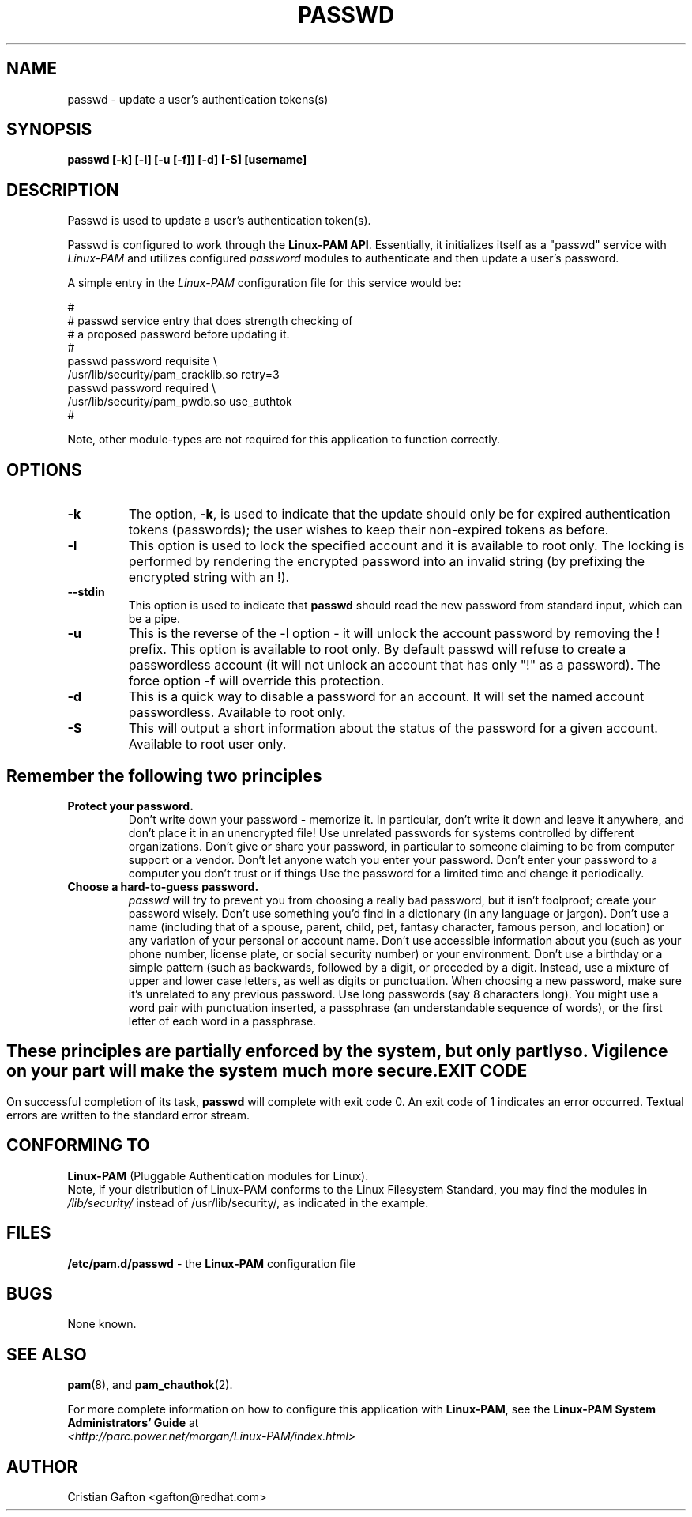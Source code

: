 .\" Copyright Red Hat Software, Inc., 1998, 1999.
.\"
.\" Redistribution and use in source and binary forms, with or without
.\" modification, are permitted provided that the following conditions
.\" are met:
.\" 1. Redistributions of source code must retain the above copyright
.\"    notice, and the entire permission notice in its entirety,
.\"    including the disclaimer of warranties.
.\" 2. Redistributions in binary form must reproduce the above copyright
.\"    notice, this list of conditions and the following disclaimer in the
.\"    documentation and/or other materials provided with the distribution.
.\" 3. The name of the author may not be used to endorse or promote
.\"    products derived from this software without specific prior
.\"    written permission.
.\"
.\" ALTERNATIVELY, this product may be distributed under the terms of
.\" the GNU Public License, in which case the provisions of the GPL are
.\" required INSTEAD OF the above restrictions.  (This clause is
.\" necessary due to a potential bad interaction between the GPL and
.\" the restrictions contained in a BSD-style copyright.)
.\"
.\"  THIS SOFTWARE IS PROVIDED ``AS IS'' AND ANY EXPRESS OR IMPLIED
.\" WARRANTIES, INCLUDING, BUT NOT LIMITED TO, THE IMPLIED WARRANTIES
.\" OF MERCHANTABILITY AND FITNESS FOR A PARTICULAR PURPOSE ARE
.\" DISCLAIMED.  IN NO EVENT SHALL THE AUTHOR BE LIABLE FOR ANY DIRECT,
.\" INDIRECT, INCIDENTAL, SPECIAL, EXEMPLARY, OR CONSEQUENTIAL DAMAGES
.\" (INCLUDING, BUT NOT LIMITED TO, PROCUREMENT OF SUBSTITUTE GOODS OR
.\" SERVICES; LOSS OF USE, DATA, OR PROFITS; OR BUSINESS INTERRUPTION)
.\" HOWEVER CAUSED AND ON ANY THEORY OF LIABILITY, WHETHER IN CONTRACT,
.\" STRICT LIABILITY, OR TORT (INCLUDING NEGLIGENCE OR OTHERWISE)
.\" ARISING IN ANY WAY OUT OF THE USE OF THIS SOFTWARE, EVEN IF ADVISED
.\" OF THE POSSIBILITY OF SUCH DAMAGE.
.\"
.\" Copyright (c) Cristian Gafton, 1998, <gafton@redhat.com>
.\"
.TH PASSWD 1 "Jan 03 1998" "PAM + PWDB applications" "User utilities"
.SH NAME

passwd \- update a user's authentication tokens(s)

.SH SYNOPSIS
.B passwd [-k] [-l] [-u [-f]] [-d] [-S] [username]
.sp 2
.SH DESCRIPTION
Passwd is used to update a user's authentication token(s).

Passwd is configured to work through the
.BR "Linux-PAM API" ". "
Essentially, it initializes itself as a "passwd" service with
.I Linux-PAM
and utilizes configured
.I "password"
modules to authenticate and then update a user's password.

.sp
A simple entry in the
.I Linux-PAM
configuration file for this service would be:
.br
  
.br
 #
.br
 # passwd service entry that does strength checking of
.br
 # a proposed password before updating it.
.br
 #
.br
 passwd password requisite \\
.br
             /usr/lib/security/pam_cracklib.so retry=3
.br
 passwd password required \\
.br
             /usr/lib/security/pam_pwdb.so use_authtok
.br
 #

.sp
Note, other module-types are not required for this application to
function correctly.

.SH OPTIONS

.IP \fB-k\fR
The option,
.BR -k ", "
is used to indicate that the update should only be for expired
authentication tokens (passwords); the user wishes to keep their
non-expired tokens as before.

.IP \fB-l\fR
This option is used to lock the specified account and it is available
to root only. The locking is performed by rendering the encrypted
password into an invalid string (by prefixing the encrypted string
with an !).

.IP \fB--stdin\fR
This option is used to indicate that \fBpasswd\fR should read the new
password from standard input, which can be a pipe.

.IP \fB-u\fR
This is the reverse of the -l option - it will unlock the account
password by removing the ! prefix. This option is available to root
only. By default passwd will refuse to create a passwordless account 
(it will not unlock an account that has only "!" as a password). The 
force option \fB-f\fR will override this protection.

.IP \fB-d\fR
This is a quick way to disable a password for an account. It will set
the named account passwordless. Available to root only.

.IP \fB-S\fR
This will output a short information about the status of the password
for a given account. Available to root user only.

.SH "Remember the following two principles"

.IP \fBProtect\ your\ password.\fR
Don't write down your password - memorize it.
In particular, don't write it down and leave it anywhere, and don't
place it in an unencrypted file!  Use unrelated passwords for
systems controlled by different organizations.  Don't give or share your
password, in particular to someone claiming to be from
computer support or a vendor.  Don't let anyone watch you enter your
password.  Don't enter your password to a computer you don't trust or
if things \"look funny\"; someone may be trying to hijack your password.
Use the password for a limited time and change it periodically.

.IP \fBChoose\ a\ hard-to-guess\ password.\fR
.I passwd
will try to prevent you from choosing a really bad password,
but it isn't foolproof; create your password wisely.
Don't use something you'd find in a dictionary (in any language or jargon).
Don't use a name (including that of a spouse, parent, child, pet,
fantasy character, famous person, and location) or any
variation of your personal or account name.  Don't use accessible
information about you (such as your phone number, license plate, or
social security number) or your environment.  Don't use a birthday or a
simple pattern (such as \"qwerty\", \"abc\", or \"aaa\").  Don't use any of those
backwards, followed by a digit, or preceded by a digit. Instead, use
a mixture of upper and lower case letters, as well as digits or
punctuation.  When choosing a new password, make sure it's unrelated
to any previous password. Use long passwords (say 8 characters
long).  You might use a word pair with punctuation inserted, a
passphrase (an understandable sequence of words), or the first
letter of each word in a passphrase.

.SH ""
These principles are partially enforced by the system, but only partly so.
Vigilence on your part will make the system much more secure.

.SH "EXIT CODE"

On successful completion of its task,
.B passwd
will complete with exit code 0.  An exit code of 1 indicates an error
occurred.  Textual errors are written to the standard error stream.

.SH "CONFORMING TO"
.br
.BR Linux-PAM
(Pluggable Authentication modules for Linux).
.br
Note, if your distribution of Linux-PAM conforms to the Linux
Filesystem Standard, you may find the modules in
.I /lib/security/
instead of /usr/lib/security/, as indicated in the example.

.SH "FILES"
.br
.B /etc/pam.d/passwd
- the
.BR Linux-PAM
configuration file

.SH BUGS
.sp 2
None known.

.SH "SEE ALSO"

.BR pam "(8), "
and
.BR pam_chauthok "(2). "

.sp
For more complete information on how to configure this application
with
.BR Linux-PAM ", "
see the
.BR "Linux-PAM System Administrators' Guide" " at "
.br
.I "<http://parc.power.net/morgan/Linux-PAM/index.html>"

.SH AUTHOR
Cristian Gafton <gafton@redhat.com>
